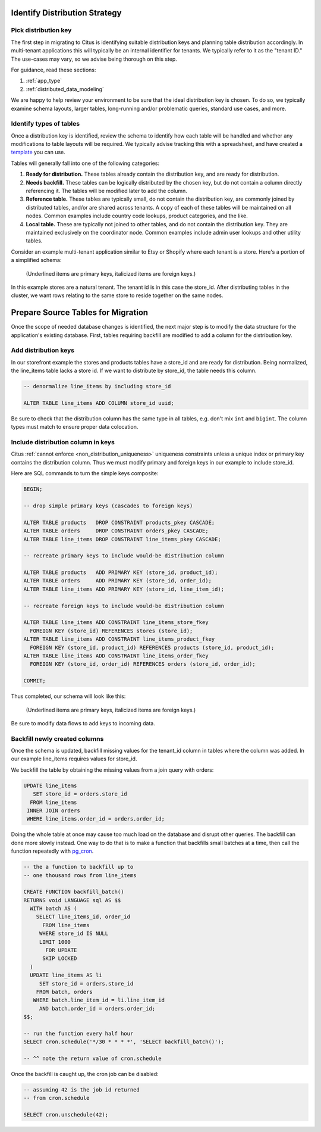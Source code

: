 .. _mt_schema_migration:

Identify Distribution Strategy
==============================

Pick distribution key
---------------------

The first step in migrating to Citus is identifying suitable distribution keys and planning table distribution accordingly. In multi-tenant applications this will typically be an internal identifier for tenants. We typically refer to it as the "tenant ID." The use-cases may vary, so we advise being thorough on this step.

For guidance, read these sections:

1. :ref:`app_type`
2. :ref:`distributed_data_modeling`

We are happy to help review your environment to be sure that the ideal distribution key is chosen. To do so, we typically examine schema layouts, larger tables, long-running and/or problematic queries, standard use cases, and more.

Identify types of tables
------------------------

Once a distribution key is identified, review the schema to identify how each table will be handled and whether any modifications to table layouts will be required. We typically advise tracking this with a spreadsheet, and have created a `template <https://examples.citusdata.com/citus-migration-plan.xlsx>`_ you can use.

Tables will generally fall into one of the following categories:

1. **Ready for distribution.** These tables already contain the distribution key, and are ready for distribution.
2. **Needs backfill.** These tables can be logically distributed by the chosen key, but do not contain a column directly referencing it. The tables will be modified later to add the column.
3. **Reference table.** These tables are typically small, do not contain the distribution key, are commonly joined by distributed tables, and/or are shared across tenants. A copy of each of these tables will be maintained on all nodes. Common examples include country code lookups, product categories, and the like.
4. **Local table.** These are typically not joined to other tables, and do not contain the distribution key. They are maintained exclusively on the coordinator node. Common examples include admin user lookups and other utility tables.

Consider an example multi-tenant application similar to Etsy or Shopify where each tenant is a store. Here's a portion of a simplified schema:

.. figure:: ../images/erd/mt-before.png
   :alt: Schema before migration

   (Underlined items are primary keys, italicized items are foreign keys.)

In this example stores are a natural tenant. The tenant id is in this case the store_id. After distributing tables in the cluster, we want rows relating to the same store to reside together on the same nodes.

Prepare Source Tables for Migration
===================================

Once the scope of needed database changes is identified, the next major step is to modify the data structure for the application's existing database. First, tables requiring backfill are modified to add a column for the distribution key.

Add distribution keys
---------------------

In our storefront example the stores and products tables have a store_id and are ready for distribution. Being normalized, the line_items table lacks a store id. If we want to distribute by store_id, the table needs this column.

.. code-block:: sql

  -- denormalize line_items by including store_id

  ALTER TABLE line_items ADD COLUMN store_id uuid;

Be sure to check that the distribution column has the same type in all tables, e.g. don't mix ``int`` and ``bigint``. The column types must match to ensure proper data colocation.

Include distribution column in keys
-----------------------------------

Citus :ref:`cannot enforce <non_distribution_uniqueness>` uniqueness constraints unless a unique index or primary key contains the distribution column. Thus we must modify primary and foreign keys in our example to include store_id.

Here are SQL commands to turn the simple keys composite:

.. code-block:: sql

  BEGIN;

  -- drop simple primary keys (cascades to foreign keys)

  ALTER TABLE products   DROP CONSTRAINT products_pkey CASCADE;
  ALTER TABLE orders     DROP CONSTRAINT orders_pkey CASCADE;
  ALTER TABLE line_items DROP CONSTRAINT line_items_pkey CASCADE;

  -- recreate primary keys to include would-be distribution column

  ALTER TABLE products   ADD PRIMARY KEY (store_id, product_id);
  ALTER TABLE orders     ADD PRIMARY KEY (store_id, order_id);
  ALTER TABLE line_items ADD PRIMARY KEY (store_id, line_item_id);

  -- recreate foreign keys to include would-be distribution column

  ALTER TABLE line_items ADD CONSTRAINT line_items_store_fkey
    FOREIGN KEY (store_id) REFERENCES stores (store_id);
  ALTER TABLE line_items ADD CONSTRAINT line_items_product_fkey
    FOREIGN KEY (store_id, product_id) REFERENCES products (store_id, product_id);
  ALTER TABLE line_items ADD CONSTRAINT line_items_order_fkey
    FOREIGN KEY (store_id, order_id) REFERENCES orders (store_id, order_id);

  COMMIT;

Thus completed, our schema will look like this:

.. figure:: ../images/erd/mt-after.png
   :alt: Schema after migration

   (Underlined items are primary keys, italicized items are foreign keys.)

Be sure to modify data flows to add keys to incoming data.

Backfill newly created columns
------------------------------

Once the schema is updated, backfill missing values for the tenant_id column in tables where the column was added. In our example line_items requires values for store_id.

We backfill the table by obtaining the missing values from a join query with orders:

.. code-block:: sql

  UPDATE line_items
     SET store_id = orders.store_id
    FROM line_items
   INNER JOIN orders
   WHERE line_items.order_id = orders.order_id;

Doing the whole table at once may cause too much load on the database and disrupt other queries. The backfill can done more slowly instead. One way to do that is to make a function that backfills small batches at a time, then call the function repeatedly with `pg_cron <https://github.com/citusdata/pg_cron>`_.

.. code-block:: postgresql

   -- the a function to backfill up to
   -- one thousand rows from line_items

   CREATE FUNCTION backfill_batch()
   RETURNS void LANGUAGE sql AS $$
     WITH batch AS (
       SELECT line_items_id, order_id
         FROM line_items
        WHERE store_id IS NULL
        LIMIT 1000
          FOR UPDATE
         SKIP LOCKED
     )
     UPDATE line_items AS li
        SET store_id = orders.store_id
       FROM batch, orders
      WHERE batch.line_item_id = li.line_item_id
        AND batch.order_id = orders.order_id;
   $$;

   -- run the function every half hour
   SELECT cron.schedule('*/30 * * * *', 'SELECT backfill_batch()');

   -- ^^ note the return value of cron.schedule

Once the backfill is caught up, the cron job can be disabled:

.. code-block:: postgresql

   -- assuming 42 is the job id returned
   -- from cron.schedule

   SELECT cron.unschedule(42);
